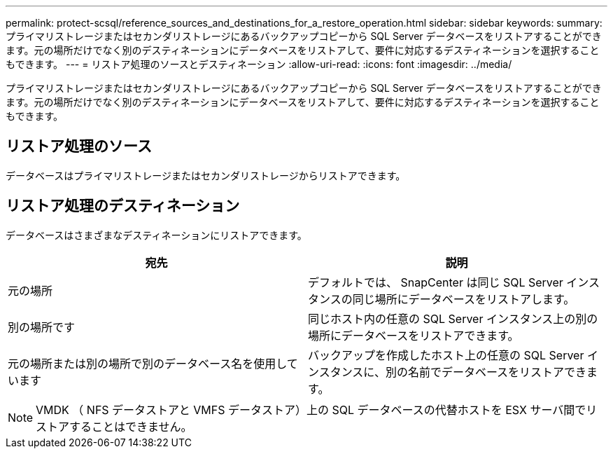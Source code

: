 ---
permalink: protect-scsql/reference_sources_and_destinations_for_a_restore_operation.html 
sidebar: sidebar 
keywords:  
summary: プライマリストレージまたはセカンダリストレージにあるバックアップコピーから SQL Server データベースをリストアすることができます。元の場所だけでなく別のデスティネーションにデータベースをリストアして、要件に対応するデスティネーションを選択することもできます。 
---
= リストア処理のソースとデスティネーション
:allow-uri-read: 
:icons: font
:imagesdir: ../media/


[role="lead"]
プライマリストレージまたはセカンダリストレージにあるバックアップコピーから SQL Server データベースをリストアすることができます。元の場所だけでなく別のデスティネーションにデータベースをリストアして、要件に対応するデスティネーションを選択することもできます。



== リストア処理のソース

データベースはプライマリストレージまたはセカンダリストレージからリストアできます。



== リストア処理のデスティネーション

データベースはさまざまなデスティネーションにリストアできます。

|===
| 宛先 | 説明 


 a| 
元の場所
 a| 
デフォルトでは、 SnapCenter は同じ SQL Server インスタンスの同じ場所にデータベースをリストアします。



 a| 
別の場所です
 a| 
同じホスト内の任意の SQL Server インスタンス上の別の場所にデータベースをリストアできます。



 a| 
元の場所または別の場所で別のデータベース名を使用しています
 a| 
バックアップを作成したホスト上の任意の SQL Server インスタンスに、別の名前でデータベースをリストアできます。

|===

NOTE: VMDK （ NFS データストアと VMFS データストア）上の SQL データベースの代替ホストを ESX サーバ間でリストアすることはできません。
